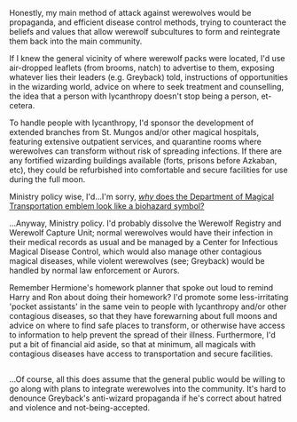 :PROPERTIES:
:Author: Avaday_Daydream
:Score: 16
:DateUnix: 1502248828.0
:DateShort: 2017-Aug-09
:END:

Honestly, my main method of attack against werewolves would be propaganda, and efficient disease control methods, trying to counteract the beliefs and values that allow werewolf subcultures to form and reintegrate them back into the main community.

If I knew the general vicinity of where werewolf packs were located, I'd use air-dropped leaflets (from brooms, natch) to advertise to them, exposing whatever lies their leaders (e.g. Greyback) told, instructions of opportunities in the wizarding world, advice on where to seek treatment and counselling, the idea that a person with lycanthropy doesn't stop being a person, et-cetera.

To handle people with lycanthropy, I'd sponsor the development of extended branches from St. Mungos and/or other magical hospitals, featuring extensive outpatient services, and quarantine rooms where werewolves can transform without risk of spreading infections. If there are any fortified wizarding buildings available (forts, prisons before Azkaban, etc), they could be refurbished into comfortable and secure facilities for use during the full moon.

Ministry policy wise, I'd...I'm sorry, [[https://vignette1.wikia.nocookie.net/harrypotter/images/d/da/DMT_clear.png/revision/latest/scale-to-width-down/350?cb=20111226004639][/why/ does the Department of Magical Transportation emblem look like a biohazard symbol?]]

...Anyway, Ministry policy. I'd probably dissolve the Werewolf Registry and Werewolf Capture Unit; normal werewolves would have their infection in their medical records as usual and be managed by a Center for Infectious Magical Disease Control, which would also manage other contagious magical diseases, while violent werewolves (see; Greyback) would be handled by normal law enforcement or Aurors.

Remember Hermione's homework planner that spoke out loud to remind Harry and Ron about doing their homework? I'd promote some less-irritating 'pocket assistants' in the same vein to people with lycanthropy and/or other contagious diseases, so that they have forewarning about full moons and advice on where to find safe places to transform, or otherwise have access to information to help prevent the spread of their illness. Furthermore, I'd put a bit of financial aid aside, so that at minimum, all magicals with contagious diseases have access to transportation and secure facilities.

** 
   :PROPERTIES:
   :CUSTOM_ID: section
   :END:
...Of course, all this does assume that the general public would be willing to go along with plans to integrate werewolves into the community. It's hard to denounce Greyback's anti-wizard propaganda if he's correct about hatred and violence and not-being-accepted.